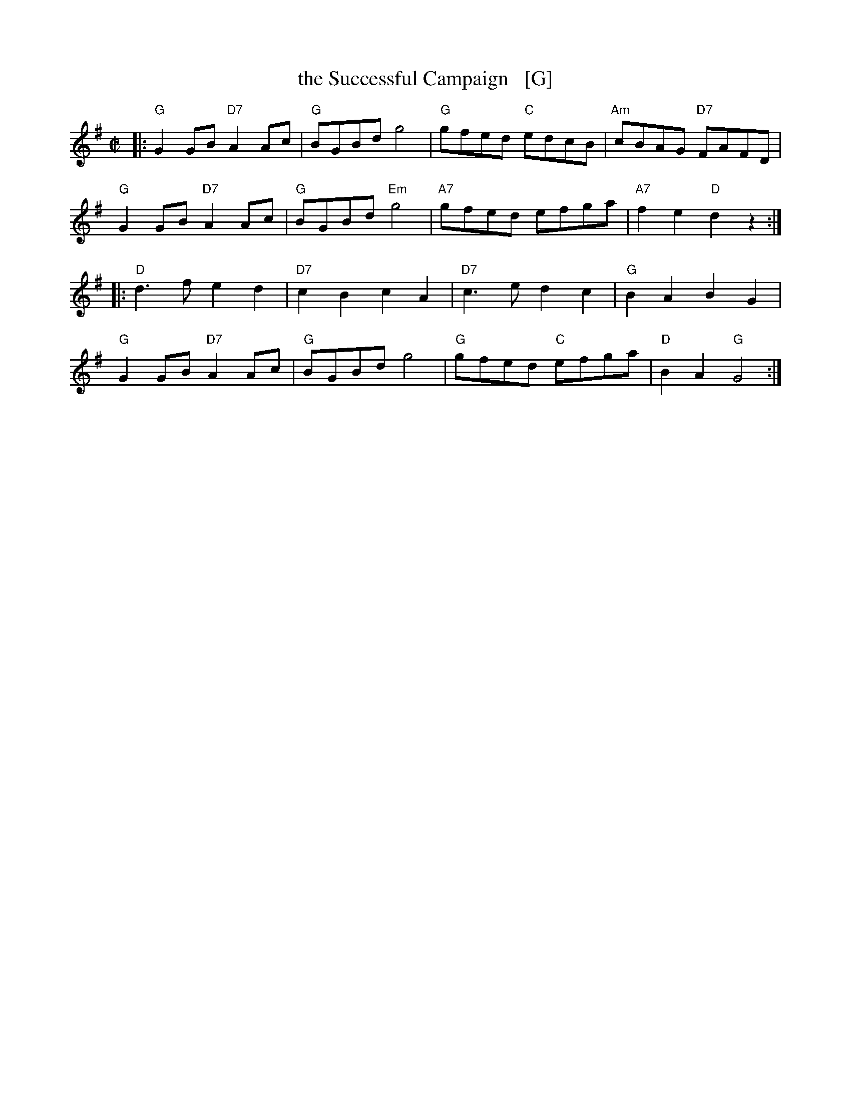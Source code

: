 X: 1
T: the Successful Campaign   [G]
S: Roaring Jelly collection (R-29)
Z: unknown
M: C|
R: reel
K: G
|:"G"G2GB "D7"A2Ac | "G"BGBd     g4 | "G"gfed "C"edcB | "Am"cBAG "D7"FAFD  |
y "G"G2GB "D7"A2Ac | "G"BGBd "Em"g4 |"A7"gfed    efga | "A7"f2e2  "D"d2z2 :|
|:"D"d3f      e2d2 |"D7"c2B2   c2A2 | "D7"c3e    d2c2 | "G"B2A2      B2G2  |
y "G"G2GB "D7"A2Ac | "G"BGBd     g4 | "G"gfed "C"efga | "D"B2A2   "G"G4   :|
